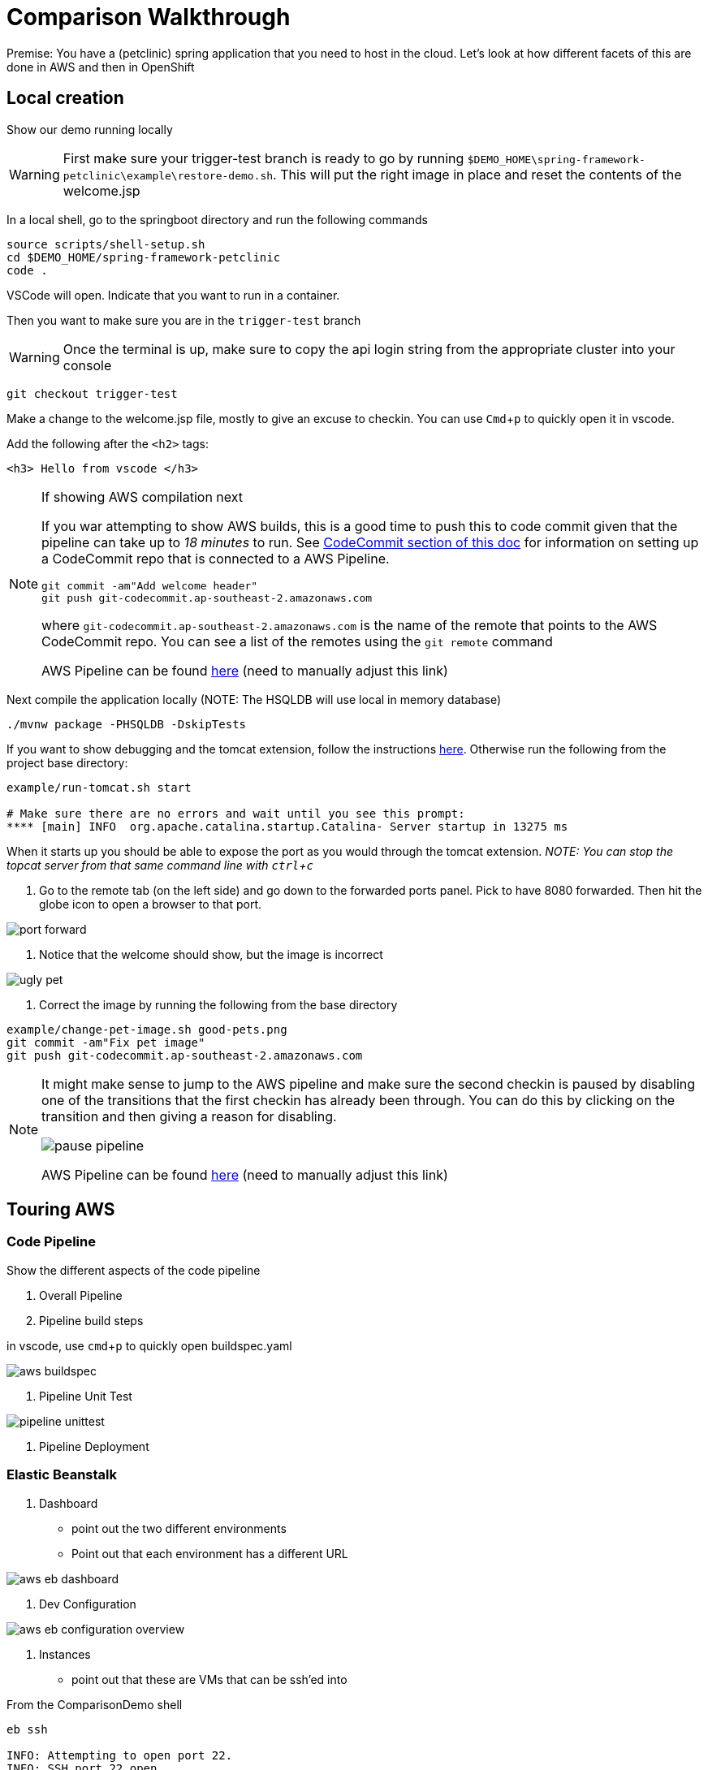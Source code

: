 = Comparison Walkthrough =
:experimental:

Premise: You have a (petclinic) spring application that you need to  host in the cloud.  Let’s look at how different facets of this are done in AWS and then in OpenShift

== Local creation ==

Show our demo running locally 

WARNING: First make sure your trigger-test branch is ready to go by running `$DEMO_HOME\spring-framework-petclinic\example\restore-demo.sh`.  This will put the right image in place and reset the contents of the welcome.jsp

In a local shell, go to the springboot directory and run the following commands

----
source scripts/shell-setup.sh
cd $DEMO_HOME/spring-framework-petclinic
code . 
----

VSCode will open.  Indicate that you want to run in a container.

Then you want to make sure you are in the `trigger-test` branch

WARNING: Once the terminal is up, make sure to copy the api login string from the appropriate cluster into your console

----
git checkout trigger-test
----

Make a change to the welcome.jsp file, mostly to give an excuse to checkin.  You can use kbd:[Cmd+ p] to quickly open it in vscode.

Add the following after the `<h2>` tags:

----
<h3> Hello from vscode </h3>
----

[NOTE]
.If showing AWS compilation next
====
If you war attempting to show AWS builds, this is a good time to push this to code commit given
that the pipeline can take up to _18 minutes_ to run.  See link:../README.adoc[CodeCommit
section of this doc]  for information on setting up a CodeCommit repo that is connected to a
AWS Pipeline.

----
git commit -am"Add welcome header"
git push git-codecommit.ap-southeast-2.amazonaws.com
----

where `git-codecommit.ap-southeast-2.amazonaws.com` is the name of the remote that points to the AWS CodeCommit repo.  You can see a list of the remotes using the `git remote` command

AWS Pipeline can be found link:https://ap-southeast-2.console.aws.amazon.com/codesuite/codepipeline/pipelines/petclinic-pipeline/view?region=ap-southeast-2[here] ([red]#need to manually adjust this link#)

====

Next compile the application locally (NOTE: The HSQLDB will use local in memory database)

----
./mvnw package -PHSQLDB -DskipTests
----

If you want to show debugging and the tomcat extension, follow the instructions <<Debugging with Tomcat,here>>.  Otherwise run the following from the project base directory:

----
example/run-tomcat.sh start

# Make sure there are no errors and wait until you see this prompt:
**** [main] INFO  org.apache.catalina.startup.Catalina- Server startup in 13275 ms
----

When it starts up you should be able to expose the port as you would through the tomcat extension.  _NOTE: You can stop the topcat server from that same command line with kbd:[ctrl + c]_

5. Go to the remote tab (on the left side) and go down to the forwarded ports panel.  Pick to have 8080 forwarded.  Then hit the globe icon to open a browser to that port.

image:../images/port-forward.png[]

6. Notice that the welcome should show, but the image is incorrect

image:../images/ugly-pet.png[]

7. Correct the image by running the following from the base directory

----
example/change-pet-image.sh good-pets.png
git commit -am"Fix pet image"
git push git-codecommit.ap-southeast-2.amazonaws.com
----

[NOTE]
====
It might make sense to jump to the AWS pipeline and make sure the second checkin is paused by disabling one of the transitions that the first checkin has already been through.  You can do this by clicking on the transition and then giving a reason for disabling.

image:../images/pause-pipeline.png[]

AWS Pipeline can be found link:https://ap-southeast-2.console.aws.amazon.com/codesuite/codepipeline/pipelines/petclinic-pipeline/view?region=ap-southeast-2[here] ([red]#need to manually adjust this link#)
====

== Touring AWS ==

=== Code Pipeline ===

Show the different aspects of the code pipeline

1. Overall Pipeline

2. Pipeline build steps

in vscode, use kbd:[cmd + p] to quickly open buildspec.yaml

image:../images/aws-buildspec.png[]

2. Pipeline Unit Test

image:../images/pipeline-unittest.png[]

3. Pipeline Deployment

=== Elastic Beanstalk ===

1. Dashboard

* point out the two different environments

* Point out that each environment has a different URL

image:../images/aws-eb-dashboard.png[]

2. Dev Configuration

image:../images/aws-eb-configuration-overview.png[]

3. Instances

* point out that these are VMs that can be ssh'ed into

.From the ComparisonDemo shell
----
eb ssh

INFO: Attempting to open port 22.
INFO: SSH port 22 open.
INFO: Running ssh -i /home/jboss/.ssh/mwh-bastion.pem ec2-user@13.210.14.53
Last login: Sat Mar 28 02:38:00 2020 from 123.208.49.188
 _____ _           _   _      ____                       _        _ _
| ____| | __ _ ___| |_(_) ___| __ )  ___  __ _ _ __  ___| |_ __ _| | | __
|  _| | |/ _` / __| __| |/ __|  _ \ / _ \/ _` | '_ \/ __| __/ _` | | |/ /
| |___| | (_| \__ \ |_| | (__| |_) |  __/ (_| | | | \__ \ || (_| | |   <
|_____|_|\__,_|___/\__|_|\___|____/ \___|\__,_|_| |_|___/\__\__,_|_|_|\_\
                                       Amazon Linux AMI

This EC2 instance is managed by AWS Elastic Beanstalk. Changes made via SSH 
WILL BE LOST if the instance is replaced by auto-scaling. For more information 
on customizing your Elastic Beanstalk environment, see our documentation here: 
http://docs.aws.amazon.com/elasticbeanstalk/latest/dg/customize-containers-ec2.html
[ec2-user@ip-172-31-2-215 ~]$ 
----

* point out the different security groups that are used to isolate the different bits

image:../images/aws-eb-instances.png[]

3. Load Balancer

image:../images/aws-eb-loadbalancer.png[]

3. RDS

image:../images/aws-eb-rds.png[]

4. If time allows, show the options that need to be choosen when creating a new environment

image:../images/aws-eb-new-env.png[]

5. Finally, return to the pipeline and reject the bad image:

image:../images/aws-pipeline-reject.png[]

6. and then allow the previous change to flow through by re-enabling the pipeline

== OpenShift: Development Environment Creation ==

=== Prerequisite: Introduction to Operators ===

1. Start with the link:https://console-openshift-console.apps.comparison.openshifttc.com/dashboards[Dashboard of the cluster]

image:../images/openshift-dashboard.png[]

2. From the UI, opt to create our new project (which is the equivalent of an Elastic Beanstalk Environment for our purposes).

1. Talk about the Operator marketplace and what it means for developers in terms of self service

** For example: Crunchy DB

2. Install (or Describe) the Pipelines Operator

image:../images/operator-pipelines.png[]

3. Install (or Describe) the MySQL Operator as per link:../README.adoc[README]

** Describe how this is an adapted Helm Chart

Only move on to the next step when you see that the operators have successfully been copied into the the current environment

image:../images/operator-installed.png[]

=== Initial Developer Build (with S2I) ===

[ALERT]
==== 
Switch to comparison demo vscode window (dark theme)
====

2. Once the operator has been copied to our project, we are free to create the resources (CRD) that will create our cluster. Show the creation of a new MySQL cluster using the cluster YAML 

** Hit kbd:[cmd+p] to quickly open `mysql-cluster-instance.yaml` and describe that this is all that is necessary to setup a database cluster on the kubernetes instance

image:../images/mysql-cluster-instance.png[]

Possibly also show the cluster creation script before issuing.  Then issue the command:

----
$DEMO_HOME/scripts/create-sql-cluster.sh 
----

Next, quickly show how the results of the command have caused creation in the UI:

image:../images/operator-sql-creation.png[]

_While waiting for the creation of the MySQL cluster, move on to the build_

[ALERT]
==== 
Switch to spring-petclinic vscode window
====

3. Create from template 

* mention that this could be done from templates if we weren't worried about ongoing maintainance of the database

Open the _Developer Perspective_ in the _petclinic-dev_ project and click the _+_ button.  Then select _From Catalog_

image:../images/dev-from-catalog.png[]

image:../images/dev-tomcat-template.png[]

==== Install based on S2I ====

To create from a S2I template, use the following command (or mine this information to fill in the corresponding information on the template).  [blue]#NOTE that this is coming from the github repo, _not_ codecommit#

----
oc new-app --template=jws31-tomcat8-basic-s2i --param=SOURCE_REPOSITORY_URL='https://github.com/hatmarch/spring-framework-petclinic.git' --param=SOURCE_REPOSITORY_REF='trigger-test' --param=CONTEXT_DIR='' 
----

NOTE: If you want to install based entirely on a binary build and skip the UI template part, see <<Initial Binary Build,instructions in Appendix>>

4. Then can show the logs of the S2I running using this command (or finding from the UI)

----
oc logs -f bc/jws-app
----

Point out how (*S2I builds only*)

* it's pulling from the github repo the branch specified
* it's building into a container that has all the runtime libraries
* uses the profile "openshift" by default

Take a look at the console and show how it's using OpenShift's built in BuildSystem

image:../images/openshift-builds.png[]

Also consider showing the _Build Overview_ from the *Developer Perspective*

image:../images/build-overview.png[]

5. Build will take some amount of time [blue]#S2I takes about 10 minutes#

* Can show that the SQL cluster is there waiting
* Show the developer perspective

image:../images/developer-topology.png[]

==== Points to Teach from the UI ====

* Routes
* Services 
* Pods

If the build is not yet finished, you can cancel it with the following command:

----
oc project petclinic-dev
oc cancel-build $(oc get build -o custom-columns=NAME:.metadata.name --no-headers=true)
----

Once the build is cancelled, you can start a binary build [blue]#from the Spring-Petclinic vscode instance# with this command (from the root of the spring dev directory):

----
# NOTE append --follow=true on this command if you want to follow logs in window
oc start-build jws-app --from-file=target -n petclinic-dev
----

[blue]#_build should take about 2.5 minutes_ #

Show how more pods can be created, for example

image:../images/dev-more-pods.png[]

And see how those additional pods are referenced from the `service`

=== Tagging ===

Finally, for the sake of rollback later on, we're going to tag the current build *BEFORE* we start our pipeline.

----
oc tag jws-app:latest jws-app:1.0 -n petclinic-dev
----

== Continuous Integration ==

[ALERT]
====
switch to ComparisonDemo vscode window 
====

[WARNING]
====
This section assumes that the petclinic-cicd project has been created.  See link:../README.adoc[README.adoc] for more details.

If the operator is already installed, you can create the cicd environment with the following command (also linked to link:https://www.evernote.com/l/AWTspU8-e8VP4aXjgscTedmuK0aWrizaU4o[here]

----
$DEMO_HOME/scripts/create-cicd.sh install --project-prefix petclinic --user USER --password <PASSWORD>
----

====

=== Openshift ===

1. Point out the OpenShift Pipeline Operator

2. Show the Pipeline overview

3. Talk about 
    
    * Tasks
    * Trigger Events
    * VS Code Extension


==== Trigger build from external repo ====

1. Get the URL of the trigger event

----
echo "http://$(oc get route webhook-github -o jsonpath='{.spec.host}')/"
----

1. Open the settings page of the github repo link:https://github.com/hatmarch/spring-framework-petclinic/settings/hooks/192601155[here]

Update the webhook with the URL from above and activate it

image:../images/pipeline-github-webhook.png[]

[ALERT]
====
Switch to spring-petclinic-vscode window
====

2. Make a change to the welcome.jsp

----
    <h3> Hello from OpenShift Pipelines </h3>
----

3. [red]#Make sure the OpenShift Developer View of the Pipeline can be seen

image:../images/developer-pipeline-run.png[]

4. Then run the checkin command

----
git commit -am"Pipeline Message"
git push origin
----

5. Switch over to the OpenShift pipeline and notice its running

* Point out different phases from the UI
** Point out parallel analysis and unit test phases
* Look at logs from console
* from `ComparisonDemo` show the cli for tekton for follow the steps of the latest pipeline run

----
tkn pr logs -L -f
----

6. Play around with the existing petclinic app and show that it's not affected by the pipeline run

* For demonstrating the environments are separate, add an Owner for the development environment

image:../images/petclinic-add-owner.png[]

6. Tour the cicd project that we created

* Sonarqube
* Internal Git Repo
* Nexus Repository

NOTE: [blue]#Build will take about 10 minutes to complete# This is a good time to discuss that OpenShift can also integrate with Jenkins Pipeline and pass to Tyrell

7. Upon return, show from the Dev Perspective that a new build has been released replacing the S2I one we uploaded before

==== Staging Environment and Deployment ====

Next we want to create a staging environment that will house our build.

1. First show that the staging environment is empty.

2. Create the new staging environment (noting that the MySQL operator is already installed there) using the following script

----
$DEMO_HOME/scripts/create-staging-full.sh
----

==== Trigger deployment from code pipeline? ====

6. Once dev build is working, show that this can be deployed to staging by executing the deploy to staging pipeline

----
tkn p start petclinic-deploy-stage-tomcat -n petclinic-cicd                                                          
? Value for param `IMAGE_TAG` of type `string`? (Default is `latest`) latest
Pipelinerun started: petclinic-deploy-stage-tomcat-run-fhzh5
----

Notice that this build will fail.  We need to create a staging environment first.  Show from the Dev Perspective that the staging environment is an empty shell

7. Run the following command to finish building 

----
$DEMO_HOME/scripts/create-staging-full.sh install -p petclinic
----

Now this time attempt to trigger the pipeline from the UI.  Switch to the `petclinic-cicd` environment.  Select _Pipelines_ from the left panel then right click on ... and select start.  Indicate that the latest build is desired.

image:../images/pipelines-deploy-to-staging-ui.png[]

8. When the build completes, move to the petclinic-staging project and click the badge to open the staging website

image:../images/openshift-staging-badge.png[]

9. Query the list of owners, and show that the one we created earlier is not there.

==== Optional: Rollback with pipelines ====

7. You can show rollback to a previous version by making sure that previous version is tagged as per <<Tagging,here>>

----
$ tkn p start petclinic-deploy-stage-tomcat -n petclinic-cicd                                                          
? Value for param `IMAGE_TAG` of type `string`? (Default is `latest`) 1.0
Pipelinerun started: petclinic-deploy-stage-tomcat-run-fhzh5

In order to track the pipelinerun progress run:
tkn pipelinerun logs petclinic-deploy-stage-tomcat-run-fhzh5 -f -n petclinic-cicd
$ tkn pr logs -L -f -n petclinic-cicd   
----

==== Optional: Trigger build from internal repo ====

4. Point out internal git repo


== Monitoring Application ==

=== OpenShift ===

See link:https://medium.com/logistimo-engineering-blog/tomcat-jvm-metrics-monitoring-using-prometheus-in-kubernetes-c313075af727[here] for getting information into Prometheus 

Quick Nod: Show how this is possible from the Developer Perspective.  Select _Advanced > Metrics_ and then click the button to create an example query.  You should be able to see CPU footprint of the different parts of the Tekton pipeline.

image:../images/metrics-general.png[]

=== AWS ===

Equivalent would be CloudWatch

== Appendix ==

=== Debugging with Tomcat ===

3. Add a tomcat server

NOTE: This section requires the use of the vscode extension `adashen.vscode-tomcat` and assumes you're running from within the `quay.io/mhildenb/comparison-demo-base:1.0` (dev) container

* From the vscode file explorer, look for the tomcat panel and mouse over the _+_ button on the right

image:../images/tomcat-add.png[]

* Enter the tomcat directory when prompted: `/opt/webserver`

NOTE: If the tomcat server fails to appear, you can find some <<Troubleshooting Tomcat Server, troubleshooting steps here>> as well as a way to run the demo without the extension.

4. Debug .war file by right clicking on the newly added tomcat server and selecting _Debug War Package_.  You should find the war in `target` subdirectory of the workspace.  Maven will also output where it put in the .war at the end of the `install` goal.

image:../images/tomcat-debug.png[]

=== Troubleshooting Tomcat Server ===

If the tomcat extension fails to run, you can attempt the following:

remote any old tomcat files

----
rm -f /opt/webserver/webse*
----

Attempt to readd tomcat to /opt/webserver per the instructions above

if that still doesn't work, rebuild container.

If all else fails, [blue]#you can run the tomcat server locally#.  

=== Initial Binary Build ===

For more information on building from a binary that is created from this, perhaps see link:https://docs.openshift.com/container-platform/3.6/dev_guide/dev_tutorials/binary_builds.html[here] and especially link:http://v1.uncontained.io/playbooks/app_dev/binary_deployment_howto.html[here]

To create from a pre-compiled binary, use the following command:

----
oc new-build jboss-webserver31-tomcat8-openshift:1.4 --binary=true --name=jws-app

# setup the app first before building so that the steps of the build can be shown
oc new-app jws-app --allow-missing-imagestream-tags=true
oc apply -f $DEMO_HOME/kube/services/jws-app-binary.yaml

# print out the route to the application
echo "https://$(oc get route jws-app -o jsonpath='{.spec.host}')/"

# Run from the root of the spring dev directory (could use --follow=true on this command if you want)
oc start-build jws-app --from-file=target 
----


=== Optional: Running with SQL locally ===

If you want to run from mysql locally, the MySQL profile expects to connect on docker.for.mac.localhost:3306.

1. Build for MySQL: You'll need to use the `MySQL` profile

----
./mvnw package -PMySQL -DskipTests
----

Then choose one of the following DB options:

** Run from a docker container 

----
docker run --name mysql-petclinic -e MYSQL_ROOT_PASSWORD=petclinic -e MYSQL_DATABASE=petclinic -p 3306:3306 mysql:5.7.8
----

** Run connected to the sqlserver in the dev directory

----
oc port-forward -n petclinic-dev svc/jws-app-sql 3306:3306
----
